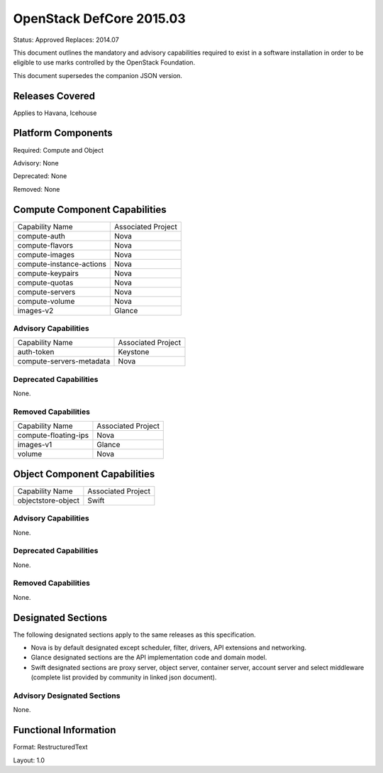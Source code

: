 =================================
OpenStack DefCore 2015.03
=================================

Status: Approved
Replaces: 2014.07

This document outlines the mandatory and advisory capabilities
required to exist in a software installation in order to be
eligible to use marks controlled by the OpenStack Foundation.

This document supersedes the companion JSON version.


Releases Covered
==============================
Applies to Havana, Icehouse


Platform Components
==============================
Required: Compute and Object

Advisory: None

Deprecated: None

Removed: None

Compute Component Capabilities
==============================

========================  ====================
Capability Name            Associated Project
------------------------  --------------------
compute-auth                  Nova
compute-flavors               Nova
compute-images                Nova
compute-instance-actions      Nova
compute-keypairs              Nova
compute-quotas                Nova
compute-servers               Nova
compute-volume                Nova
images-v2                     Glance
========================  ====================

Advisory Capabilities
------------------------------

========================  ====================
Capability Name               Associated Project
------------------------  --------------------
auth-token                Keystone
compute-servers-metadata  Nova
========================  ====================

Deprecated Capabilities
------------------------------
None.

Removed Capabilities
------------------------------

========================  ====================
Capability Name            Associated Project
------------------------  --------------------
compute-floating-ips        Nova
images-v1                   Glance
volume                      Nova
========================  ====================


Object Component Capabilities
==============================

========================  ====================
Capability Name            Associated Project
------------------------  --------------------
objectstore-object         Swift
========================  ====================

Advisory Capabilities
------------------------------
None.

Deprecated Capabilities
------------------------------
None.

Removed Capabilities
------------------------------
None.


Designated Sections
==============================

The following designated sections apply to the same releases as
this specification.

* Nova is by default designated except scheduler, filter, drivers, API
  extensions and networking.
* Glance designated sections are the API implementation code and domain model.
* Swift designated sections are proxy server, object server, container server,
  account server and select middleware (complete list provided by community in
  linked json document).


Advisory Designated Sections
------------------------------------

None.

Functional Information
======================
Format: RestructuredText

Layout: 1.0
